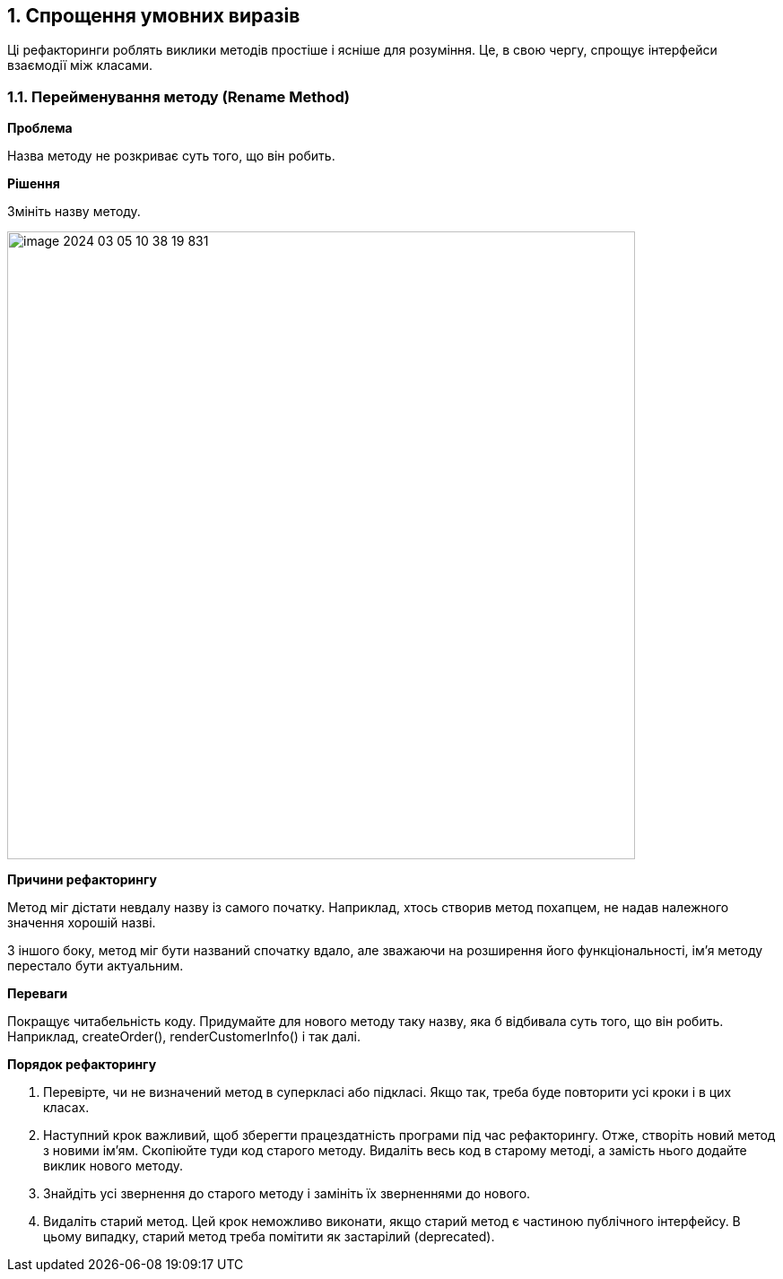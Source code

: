 == 1. Спрощення умовних виразів

Ці рефакторинги роблять виклики методів простіше і ясніше для розуміння. Це, в свою чергу, спрощує інтерфейси взаємодії між класами.

=== 1.1. Перейменування методу (Rename Method)

*Проблема*

Назва методу не розкриває суть того, що він робить.

*Рішення*

Змініть назву методу.

image::image-2024-03-05-10-38-19-831.png[width=700]

*Причини рефакторингу*

Метод міг дістати невдалу назву із самого початку. Наприклад, хтось створив метод похапцем, не надав належного значення хорошій назві.

З іншого боку, метод міг бути названий спочатку вдало, але зважаючи на розширення його функціональності, ім’я методу перестало бути актуальним.

*Переваги*

Покращує читабельність коду. Придумайте для нового методу таку назву, яка б відбивала суть того, що він робить. Наприклад, createOrder(), renderCustomerInfo() і так далі.

*Порядок рефакторингу*

. Перевірте, чи не визначений метод в суперкласі або підкласі. Якщо так, треба буде повторити усі кроки і в цих класах.

. Наступний крок важливий, щоб зберегти працездатність програми під час рефакторингу. Отже, створіть новий метод з новими ім’ям. Скопіюйте туди код старого методу. Видаліть весь код в старому методі, а замість нього додайте виклик нового методу.

. Знайдіть усі звернення до старого методу і замініть їх зверненнями до нового.

. Видаліть старий метод. Цей крок неможливо виконати, якщо старий метод є частиною публічного інтерфейсу. В цьому випадку, старий метод треба помітити як застарілий (deprecated).